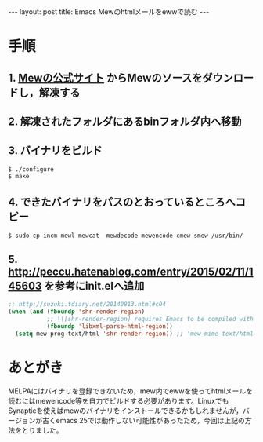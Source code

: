#+OPTIONS: toc:nil
#+OPTIONS: ^:{}
#+BEGIN_HTML
---
layout: post
title: Emacs Mewのhtmlメールをewwで読む
---
#+END_HTML

* 手順
** 1. [[http://www.mew.org/ja/][Mewの公式サイト]] からMewのソースをダウンロードし，解凍する
** 2. 解凍されたフォルダにあるbinフォルダ内へ移動
** 3. バイナリをビルド
#+BEGIN_SRC shell
$ ./configure
$ make
#+END_SRC

** 4. できたバイナリをパスのとおっているところへコピー
#+BEGIN_SRC shell
$ sudo cp incm mewl mewcat  mewdecode mewencode cmew smew /usr/bin/
#+END_SRC

** 5. [[http://peccu.hatenablog.com/entry/2015/02/11/145603][http://peccu.hatenablog.com/entry/2015/02/11/145603]] を参考にinit.elへ追加
#+BEGIN_SRC emacs-lisp
;; http://suzuki.tdiary.net/20140813.html#c04
(when (and (fboundp 'shr-render-region)
           ;; \\[shr-render-region] requires Emacs to be compiled with libxml2.
           (fboundp 'libxml-parse-html-region))
  (setq mew-prog-text/html 'shr-render-region)) ;; 'mew-mime-text/html-w3m
#+END_SRC

* あとがき
  MELPAにはバイナリを登録できないため，mew内でewwを使ってhtmlメールを読むにはmewencode等を自力でビルドする必要があります。LinuxでもSynapticを使えばmewのバイナリをインストールできるかもしれませんが，バージョンが古くemacs 25では動作しない可能性があったため，今回は上記の方法をとりました。
